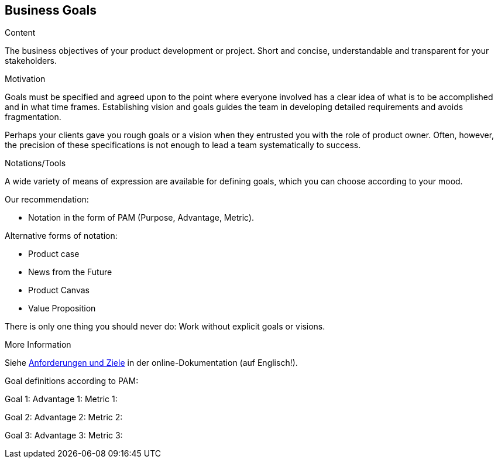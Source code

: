 [[section-business-goals]]
==	Business Goals

[role="req42help"]
****

.Content
The business objectives of your product development or project. Short and concise, understandable and transparent for your stakeholders.

.Motivation
Goals must be specified and agreed upon to the point where everyone involved has a clear idea of what is to be accomplished and in what time frames. Establishing vision and goals guides the team in developing detailed requirements and avoids fragmentation.

Perhaps your clients gave you rough goals or a vision when they entrusted you with the role of product owner. Often, however, the precision of these specifications is not enough to lead a team systematically to success.


.Notations/Tools
A wide variety of means of expression are available for defining goals, which you can choose according to your mood.

Our recommendation:

* Notation in the form of PAM (Purpose, Advantage, Metric).

Alternative forms of notation:

* Product case
* News from the Future
* Product Canvas
* Value Proposition

There is only one thing you should never do: Work without explicit goals or visions.

.More Information

Siehe https://docs.arc42.org/section-1/[Anforderungen und Ziele] in der online-Dokumentation (auf Englisch!).

****

Goal definitions according to PAM:

Goal 1:
Advantage 1:
Metric 1:

Goal 2:
Advantage 2:
Metric 2:

Goal 3:
Advantage 3:
Metric 3: